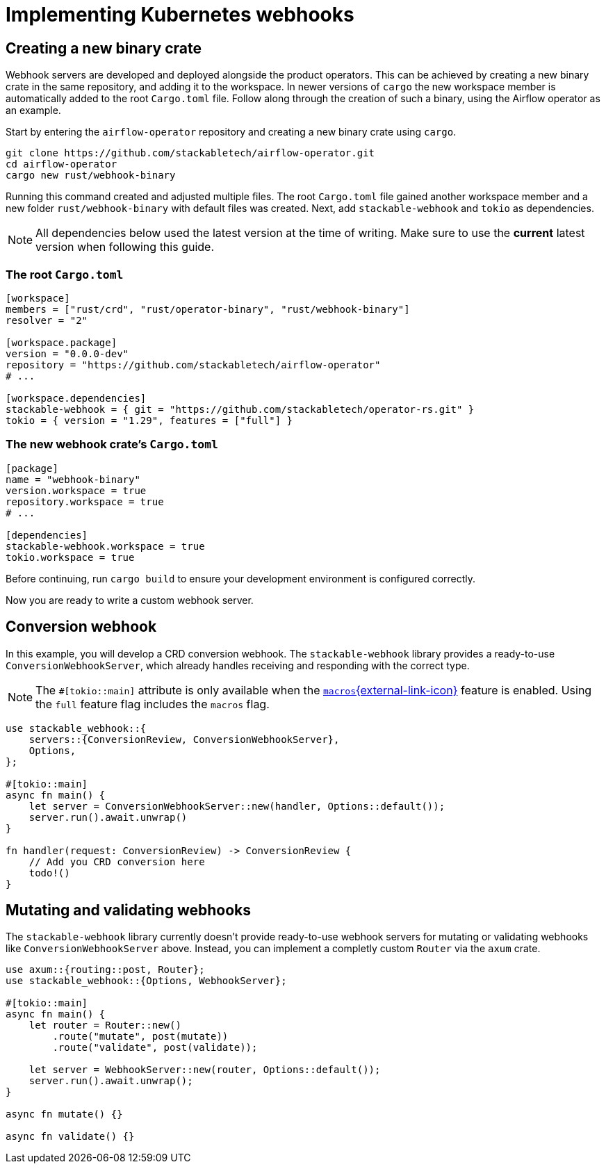 = Implementing Kubernetes webhooks

== Creating a new binary crate

Webhook servers are developed and deployed alongside the product operators.
This can be achieved by creating a new binary crate in the same repository, and adding it to the workspace.
In newer versions of `cargo` the new workspace member is automatically added to the root `Cargo.toml` file.
Follow along through the creation of such a binary, using the Airflow operator as an example.

Start by entering the `airflow-operator` repository and creating a new binary crate using `cargo`.

[source,shell]
----
git clone https://github.com/stackabletech/airflow-operator.git
cd airflow-operator
cargo new rust/webhook-binary
----

Running this command created and adjusted multiple files.
The root `Cargo.toml` file gained another workspace member and a new folder `rust/webhook-binary` with default files was created.
Next, add `stackable-webhook` and `tokio` as dependencies.

[NOTE]
====
All dependencies below used the latest version at the time of writing.
Make sure to use the **current** latest version when following this guide.
====

=== The root `Cargo.toml`

[source,toml]
----
[workspace]
members = ["rust/crd", "rust/operator-binary", "rust/webhook-binary"]
resolver = "2"

[workspace.package]
version = "0.0.0-dev"
repository = "https://github.com/stackabletech/airflow-operator"
# ...

[workspace.dependencies]
stackable-webhook = { git = "https://github.com/stackabletech/operator-rs.git" }
tokio = { version = "1.29", features = ["full"] }
----

=== The new webhook crate's `Cargo.toml`

[source,toml]
----
[package]
name = "webhook-binary"
version.workspace = true
repository.workspace = true
# ...

[dependencies]
stackable-webhook.workspace = true
tokio.workspace = true
----

Before continuing, run `cargo build` to ensure your development environment is configured correctly.

Now you are ready to write a custom webhook server.

== Conversion webhook

In this example, you will develop a CRD conversion webhook.
The `stackable-webhook` library provides a ready-to-use `ConversionWebhookServer`, which already handles receiving and responding with the correct type.

[NOTE]
====
The `#[tokio::main]` attribute is only available when the https://docs.rs/tokio/latest/tokio/#feature-flags[`macros`{external-link-icon}^] feature is enabled.
Using the `full` feature flag includes the `macros` flag.
====

[source,rust]
----
use stackable_webhook::{
    servers::{ConversionReview, ConversionWebhookServer},
    Options,
};

#[tokio::main]
async fn main() {
    let server = ConversionWebhookServer::new(handler, Options::default());
    server.run().await.unwrap()
}

fn handler(request: ConversionReview) -> ConversionReview {
    // Add you CRD conversion here
    todo!()
}
----

== Mutating and validating webhooks

The `stackable-webhook` library currently doesn't provide ready-to-use webhook servers for mutating or validating webhooks like `ConversionWebhookServer` above.
Instead, you can implement a completly custom `Router` via the `axum` crate.

[source,rust]
----
use axum::{routing::post, Router};
use stackable_webhook::{Options, WebhookServer};

#[tokio::main]
async fn main() {
    let router = Router::new()
        .route("mutate", post(mutate))
        .route("validate", post(validate));

    let server = WebhookServer::new(router, Options::default());
    server.run().await.unwrap();
}

async fn mutate() {}

async fn validate() {}
----
